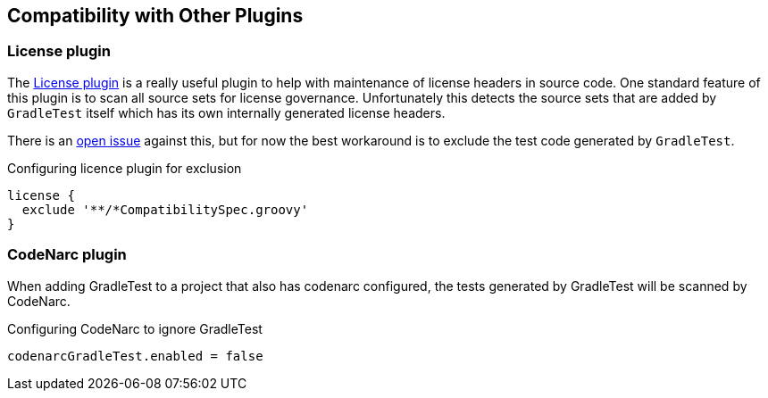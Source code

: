 == Compatibility with Other Plugins

=== License plugin

The https://github.com/hierynomus/license-gradle-plugin[License plugin] is a really useful plugin to help with
maintenance of license headers in source code. One standard feature of this plugin is to scan all source sets
for license governance. Unfortunately this detects the source sets that are added by `GradleTest` itself which has
its own internally generated license headers.

There is an https://github.com/hierynomus/license-gradle-plugin/issues/115[open issue] against this,
but for now the best workaround is to exclude the test code generated by `GradleTest`.

.Configuring licence plugin for exclusion
[source,groovy]
----
license {
  exclude '**/*CompatibilitySpec.groovy'
}
----

=== CodeNarc plugin

When adding GradleTest to a project that also has codenarc configured, the tests generated by GradleTest will be scanned by CodeNarc.

.Configuring CodeNarc to ignore GradleTest
[source,groovy]
----
codenarcGradleTest.enabled = false
----
